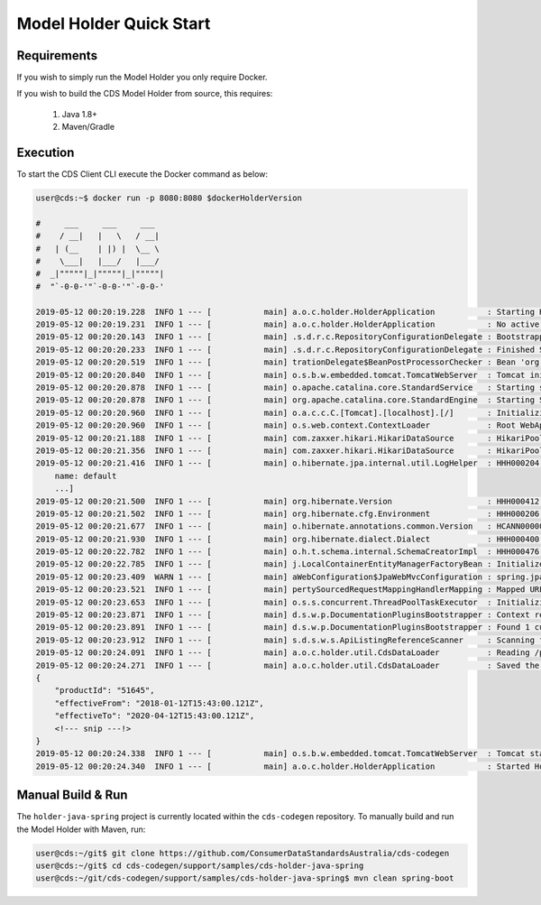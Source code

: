 Model Holder Quick Start
---------------------------------
.. start-content

Requirements
^^^^^^^^^^^^^^^^^^^^^^^

If you wish to simply run the Model Holder you only require Docker.

If you wish to build the CDS Model Holder from source, this requires:

    1. Java 1.8+
    2. Maven/Gradle

Execution
^^^^^^^^^^^^^^^^^^^^^

To start the CDS Client CLI execute the Docker command as below:

.. code-block:: bash

    user@cds:~$ docker run -p 8080:8080 $dockerHolderVersion
    
    #     ___     ___     ___
    #    / __|   |   \   / __|
    #   | (__    | |) |  \__ \
    #    \___|   |___/   |___/
    #  _|"""""|_|"""""|_|"""""|
    #  "`-0-0-'"`-0-0-'"`-0-0-'
    
    2019-05-12 00:20:19.228  INFO 1 --- [           main] a.o.c.holder.HolderApplication           : Starting HolderApplication v${mavenJavaHolderVersion} on 3b710824dcdc with PID 1 (/opt/cds-holder/holder.jar started by root in /)
    2019-05-12 00:20:19.231  INFO 1 --- [           main] a.o.c.holder.HolderApplication           : No active profile set, falling back to default profiles: default
    2019-05-12 00:20:20.143  INFO 1 --- [           main] .s.d.r.c.RepositoryConfigurationDelegate : Bootstrapping Spring Data repositories in DEFAULT mode.
    2019-05-12 00:20:20.233  INFO 1 --- [           main] .s.d.r.c.RepositoryConfigurationDelegate : Finished Spring Data repository scanning in 80ms. Found 2 repository interfaces.
    2019-05-12 00:20:20.519  INFO 1 --- [           main] trationDelegate$BeanPostProcessorChecker : Bean 'org.springframework.transaction.annotation.ProxyTransactionManagementConfiguration' of type [org.springframework.transaction.annotation.ProxyTransactionManagementConfiguration$$EnhancerBySpringCGLIB$$a2a7da07] is not eligible for getting processed by all BeanPostProcessors (for example: not eligible for auto-proxying)
    2019-05-12 00:20:20.840  INFO 1 --- [           main] o.s.b.w.embedded.tomcat.TomcatWebServer  : Tomcat initialized with port(s): 8080 (http)
    2019-05-12 00:20:20.878  INFO 1 --- [           main] o.apache.catalina.core.StandardService   : Starting service [Tomcat]
    2019-05-12 00:20:20.878  INFO 1 --- [           main] org.apache.catalina.core.StandardEngine  : Starting Servlet engine: [Apache Tomcat/9.0.17]
    2019-05-12 00:20:20.960  INFO 1 --- [           main] o.a.c.c.C.[Tomcat].[localhost].[/]       : Initializing Spring embedded WebApplicationContext
    2019-05-12 00:20:20.960  INFO 1 --- [           main] o.s.web.context.ContextLoader            : Root WebApplicationContext: initialization completed in 1695 ms
    2019-05-12 00:20:21.188  INFO 1 --- [           main] com.zaxxer.hikari.HikariDataSource       : HikariPool-1 - Starting...
    2019-05-12 00:20:21.356  INFO 1 --- [           main] com.zaxxer.hikari.HikariDataSource       : HikariPool-1 - Start completed.
    2019-05-12 00:20:21.416  INFO 1 --- [           main] o.hibernate.jpa.internal.util.LogHelper  : HHH000204: Processing PersistenceUnitInfo [
        name: default
        ...]
    2019-05-12 00:20:21.500  INFO 1 --- [           main] org.hibernate.Version                    : HHH000412: Hibernate Core {5.3.9.Final}
    2019-05-12 00:20:21.502  INFO 1 --- [           main] org.hibernate.cfg.Environment            : HHH000206: hibernate.properties not found
    2019-05-12 00:20:21.677  INFO 1 --- [           main] o.hibernate.annotations.common.Version   : HCANN000001: Hibernate Commons Annotations {5.0.4.Final}
    2019-05-12 00:20:21.930  INFO 1 --- [           main] org.hibernate.dialect.Dialect            : HHH000400: Using dialect: org.hibernate.dialect.H2Dialect
    2019-05-12 00:20:22.782  INFO 1 --- [           main] o.h.t.schema.internal.SchemaCreatorImpl  : HHH000476: Executing import script 'org.hibernate.tool.schema.internal.exec.ScriptSourceInputNonExistentImpl@50b8ae8d'
    2019-05-12 00:20:22.785  INFO 1 --- [           main] j.LocalContainerEntityManagerFactoryBean : Initialized JPA EntityManagerFactory for persistence unit 'default'
    2019-05-12 00:20:23.409  WARN 1 --- [           main] aWebConfiguration$JpaWebMvcConfiguration : spring.jpa.open-in-view is enabled by default. Therefore, database queries may be performed during view rendering. Explicitly configure spring.jpa.open-in-view to disable this warning
    2019-05-12 00:20:23.521  INFO 1 --- [           main] pertySourcedRequestMappingHandlerMapping : Mapped URL path [/swagger.json] onto method [public org.springframework.http.ResponseEntity<springfox.documentation.spring.web.json.Json> springfox.documentation.swagger2.web.Swagger2Controller.getDocumentation(java.lang.String,javax.servlet.http.HttpServletRequest)]
    2019-05-12 00:20:23.653  INFO 1 --- [           main] o.s.s.concurrent.ThreadPoolTaskExecutor  : Initializing ExecutorService 'applicationTaskExecutor'
    2019-05-12 00:20:23.871  INFO 1 --- [           main] d.s.w.p.DocumentationPluginsBootstrapper : Context refreshed
    2019-05-12 00:20:23.891  INFO 1 --- [           main] d.s.w.p.DocumentationPluginsBootstrapper : Found 1 custom documentation plugin(s)
    2019-05-12 00:20:23.912  INFO 1 --- [           main] s.d.s.w.s.ApiListingReferenceScanner     : Scanning for api listing references
    2019-05-12 00:20:24.091  INFO 1 --- [           main] a.o.c.holder.util.CdsDataLoader          : Reading /payloads/products/xyzbank-deposit-account.json
    2019-05-12 00:20:24.271  INFO 1 --- [           main] a.o.c.holder.util.CdsDataLoader          : Saved the following to database: 
    {
        "productId": "51645",
        "effectiveFrom": "2018-01-12T15:43:00.121Z",
        "effectiveTo": "2020-04-12T15:43:00.121Z",
        <!--- snip ---!>
    }
    2019-05-12 00:20:24.338  INFO 1 --- [           main] o.s.b.w.embedded.tomcat.TomcatWebServer  : Tomcat started on port(s): 8080 (http) with context path ''
    2019-05-12 00:20:24.340  INFO 1 --- [           main] a.o.c.holder.HolderApplication           : Started HolderApplication in 5.481 seconds (JVM running for 6.024)


Manual Build & Run
^^^^^^^^^^^^^^^^^^^^^^^

The ``holder-java-spring`` project is currently located within the ``cds-codegen`` repository. To manually build and run the Model Holder with Maven, run:

.. code-block:: bash

   user@cds:~/git$ git clone https://github.com/ConsumerDataStandardsAustralia/cds-codegen
   user@cds:~/git$ cd cds-codegen/support/samples/cds-holder-java-spring
   user@cds:~/git/cds-codegen/support/samples/cds-holder-java-spring$ mvn clean spring-boot


